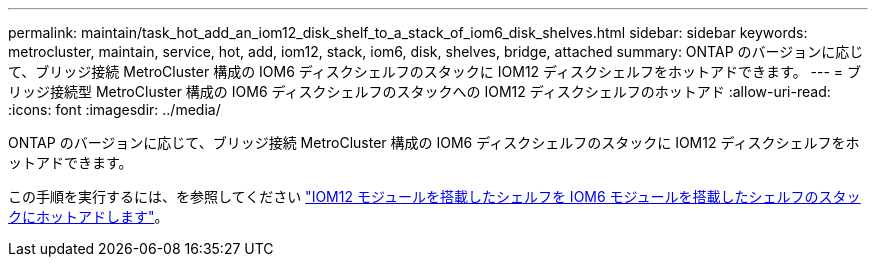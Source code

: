 ---
permalink: maintain/task_hot_add_an_iom12_disk_shelf_to_a_stack_of_iom6_disk_shelves.html 
sidebar: sidebar 
keywords: metrocluster, maintain, service, hot, add, iom12, stack, iom6, disk, shelves, bridge, attached 
summary: ONTAP のバージョンに応じて、ブリッジ接続 MetroCluster 構成の IOM6 ディスクシェルフのスタックに IOM12 ディスクシェルフをホットアドできます。 
---
= ブリッジ接続型 MetroCluster 構成の IOM6 ディスクシェルフのスタックへの IOM12 ディスクシェルフのホットアド
:allow-uri-read: 
:icons: font
:imagesdir: ../media/


[role="lead"]
ONTAP のバージョンに応じて、ブリッジ接続 MetroCluster 構成の IOM6 ディスクシェルフのスタックに IOM12 ディスクシェルフをホットアドできます。

この手順を実行するには、を参照してください https://docs.netapp.com/platstor/topic/com.netapp.doc.hw-ds-mix-hotadd/home.html["IOM12 モジュールを搭載したシェルフを IOM6 モジュールを搭載したシェルフのスタックにホットアドします"]。
